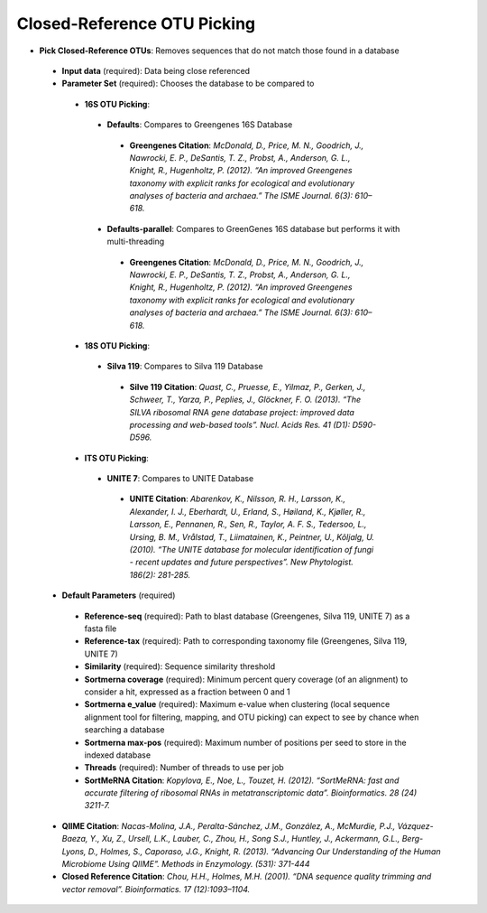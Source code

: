 Closed-Reference OTU Picking
----------------------------
* **Pick Closed-Reference OTUs**: Removes sequences that do not match those found in a database
 * **Input data** (required): Data being close referenced 
 * **Parameter Set** (required): Chooses the database to be compared to
  * **16S OTU Picking**:
   * **Defaults**: Compares to Greengenes 16S Database
    * **Greengenes Citation**: *McDonald, D., Price, M. N., Goodrich, J., Nawrocki, E. P., DeSantis, T. Z., Probst, A., Anderson, G. L., Knight, R.,  Hugenholtz, P. (2012). “An improved Greengenes taxonomy with explicit ranks for ecological and evolutionary analyses of bacteria and archaea.” The ISME Journal. 6(3): 610–618.*
   * **Defaults-parallel**: Compares to GreenGenes 16S database but performs it with multi-threading
    * **Greengenes Citation**:  *McDonald, D., Price, M. N., Goodrich, J., Nawrocki, E. P., DeSantis, T. Z., Probst, A., Anderson, G. L., Knight, R.,  Hugenholtz, P. (2012). “An improved Greengenes taxonomy with explicit ranks for ecological and evolutionary analyses of bacteria and archaea.” The ISME Journal. 6(3): 610–618.*
  * **18S OTU Picking**:
   * **Silva 119**: Compares to Silva 119 Database
    * **Silve 119 Citation**: *Quast, C., Pruesse, E., Yilmaz, P., Gerken, J., Schweer, T., Yarza, P., Peplies, J., Glöckner, F. O. (2013). “The SILVA ribosomal RNA gene database project: improved data processing and web-based tools”. Nucl. Acids Res. 41 (D1): D590-D596.*
  * **ITS OTU Picking**:
   * **UNITE 7**: Compares to UNITE Database
    * **UNITE Citation**: *Abarenkov, K., Nilsson, R. H., Larsson, K., Alexander, I. J., Eberhardt, U., Erland, S., Høiland, K., Kjøller, R., Larsson, E., Pennanen, R., Sen, R., Taylor, A. F. S., Tedersoo, L., Ursing, B. M., Vrålstad, T., Liimatainen, K., Peintner, U., Kõljalg, U. (2010). “The UNITE database for molecular identification of fungi - recent updates and future perspectives”. New Phytologist. 186(2): 281-285.*
 * **Default Parameters** (required)
  * **Reference-seq** (required): Path to blast database (Greengenes, Silva 119, UNITE 7) as a fasta file
  * **Reference-tax** (required): Path to corresponding taxonomy file (Greengenes, Silva 119, UNITE 7)
  * **Similarity** (required): Sequence similarity threshold
  * **Sortmerna coverage** (required): Minimum percent query coverage (of an alignment) to consider a hit, expressed as a fraction between 0 and 1 
  * **Sortmerna e_value** (required): Maximum e-value when clustering (local sequence alignment tool for filtering, mapping, and OTU picking) can expect to see by chance when searching a database
  * **Sortmerna max-pos** (required): Maximum number of positions per seed to store in the indexed database
  * **Threads** (required): Number of threads to use per job
  * **SortMeRNA Citation**: *Kopylova, E., Noe, L., Touzet, H. (2012). “SortMeRNA: fast and accurate filtering of ribosomal RNAs in metatranscriptomic data”. Bioinformatics. 28 (24) 3211-7.*
 * **QIIME Citation**: *Nacas-Molina, J.A., Peralta-Sánchez, J.M., González, A., McMurdie, P.J., Vázquez-Baeza, Y., Xu, Z., Ursell, L.K., Lauber, C., Zhou, H., Song S.J., Huntley, J., Ackermann, G.L., Berg-Lyons, D., Holmes, S., Caporaso, J.G., Knight, R. (2013). “Advancing Our Understanding of the Human Microbiome Using QIIME”. Methods in Enzymology. (531): 371-444*
 * **Closed Reference Citation**: *Chou, H.H., Holmes, M.H. (2001). “DNA sequence quality trimming and vector removal”. Bioinformatics. 17 (12):1093–1104.*
